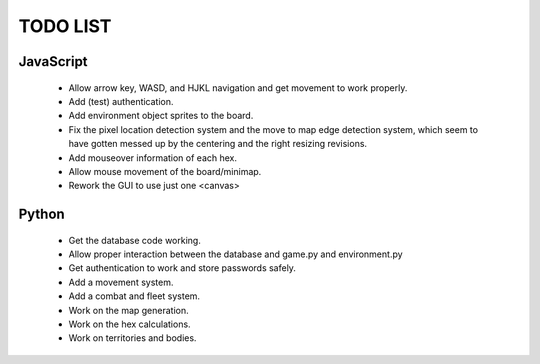 =========
TODO LIST
=========

JavaScript
----------
 * Allow arrow key, WASD, and HJKL navigation and get movement to work properly.
 * Add (test) authentication.
 * Add environment object sprites to the board.
 * Fix the pixel location detection system and the move to map edge detection
   system, which seem to have gotten messed up by the centering and the right
   resizing revisions.
 * Add mouseover information of each hex.
 * Allow mouse movement of the board/minimap.
 * Rework the GUI to use just one <canvas>

Python
------
 * Get the database code working.
 * Allow proper interaction between the database and game.py and environment.py
 * Get authentication to work and store passwords safely.
 * Add a movement system.
 * Add a combat and fleet system.
 * Work on the map generation.
 * Work on the hex calculations.
 * Work on territories and bodies.
